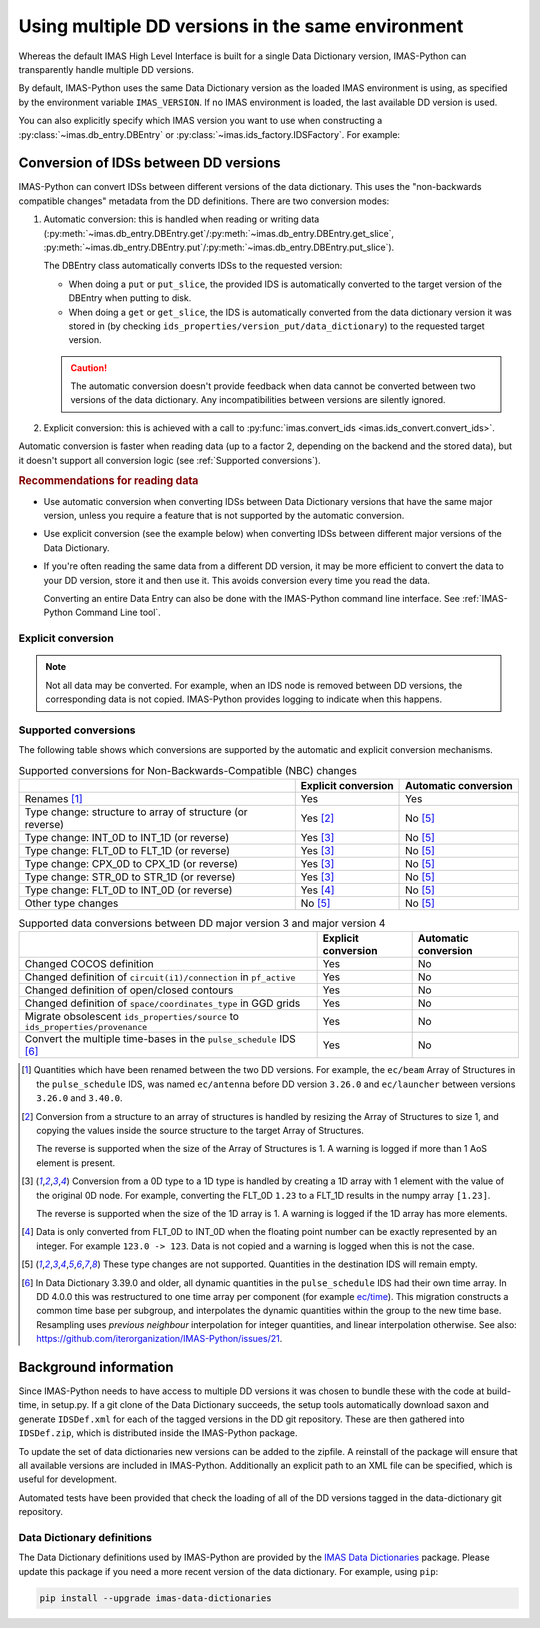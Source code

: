 .. _`Using multiple DD versions in the same environment`:

Using multiple DD versions in the same environment
==================================================

Whereas the default IMAS High Level Interface is built for a single Data Dictionary
version, IMAS-Python can transparently handle multiple DD versions.

By default, IMAS-Python uses the same Data Dictionary version as the loaded IMAS environment
is using, as specified by the environment variable ``IMAS_VERSION``. If no IMAS
environment is loaded, the last available DD version is used.

You can also explicitly specify which IMAS version you want to use when constructing a
:py:class:`~imas.db_entry.DBEntry` or :py:class:`~imas.ids_factory.IDSFactory`. For
example:

.. code-block:: python
    :caption: Using non-default IMAS versions.

    import imas

    factory_default = imas.IDSFactory()  # Use default DD version
    factory_3_32_0 = imas.IDSFactory("3.32.0")  # Use DD version 3.32.0

    # Will write IDSs to the backend in DD version 3.32.0
    dbentry = imas.DBEntry(imas.ids_defs.HDF5_BACKEND, "TEST", 10, 2, version="3.32.0")
    dbentry.create()

.. seealso:: :ref:`multi-dd training`


.. _`Conversion of IDSs between DD versions`:

Conversion of IDSs between DD versions
--------------------------------------

IMAS-Python can convert IDSs between different versions of the data dictionary. This uses the
"non-backwards compatible changes" metadata from the DD definitions. There are
two conversion modes:

1.  Automatic conversion: this is handled when reading or writing data
    (:py:meth:`~imas.db_entry.DBEntry.get`/:py:meth:`~imas.db_entry.DBEntry.get_slice`,
    :py:meth:`~imas.db_entry.DBEntry.put`/:py:meth:`~imas.db_entry.DBEntry.put_slice`).

    The DBEntry class automatically converts IDSs to the requested version:

    - When doing a ``put`` or ``put_slice``, the provided IDS is automatically converted to
      the target version of the DBEntry when putting to disk.
    - When doing a ``get`` or ``get_slice``, the IDS is automatically converted from the
      data dictionary version it was stored in (by checking
      ``ids_properties/version_put/data_dictionary``) to the requested target version.
  
    .. caution::

      The automatic conversion doesn't provide feedback when data cannot be converted
      between two versions of the data dictionary. Any incompatibilities between versions
      are silently ignored.

2.  Explicit conversion: this is achieved with a call to
    :py:func:`imas.convert_ids <imas.ids_convert.convert_ids>`.

Automatic conversion is faster when reading data (up to a factor 2, depending on
the backend and the stored data), but it doesn't support all conversion logic
(see :ref:`Supported conversions`).


.. rubric:: Recommendations for reading data

-   Use automatic conversion when converting IDSs between Data Dictionary
    versions that have the same major version, unless you require a feature that
    is not supported by the automatic conversion.
-   Use explicit conversion (see the example below) when converting IDSs between
    different major versions of the Data Dictionary.
-   If you're often reading the same data from a different DD version, it may
    be more efficient to convert the data to your DD version, store it and then
    use it. This avoids conversion every time you read the data.

    Converting an entire Data Entry can also be done with the IMAS-Python command
    line interface. See :ref:`IMAS-Python Command Line tool`.


Explicit conversion
'''''''''''''''''''

.. code-block:: python
    :caption: Explicitly convert data when reading from disk

    import imas

    entry = imas.DBEntry("<URI to data>", "r")

    # Disable automatic conversion when reading the IDS with autoconvert=False
    ids = entry.get("<ids name>", autoconvert=False)
    # Explicitly convert the IDS to the target version
    ids = imas.convert_ids(ids, "<target DD version>")


.. code-block:: python
    :caption: Convert an IDS to a different DD version

    import imas

    # Create a pulse_schedule IDS in version 3.23.0
    ps = imas.IDSFactory("3.25.0").new("pulse_schedule")
    ps.ec.antenna.resize(1)
    ps.ec.antenna[0].name = "IDS conversion test"

    # Convert the IDS to version 3.30.0
    ps330 = imas.convert_ids(ps, "3.30.0")
    # ec.antenna was renamed to ec.launcher between 3.23.0 and 3.30.0
    print(len(ps330.ec.launcher))  # 1
    print(ps330.ec.launcher[0].name.value)  # IDS conversion test

.. note::

    Not all data may be converted. For example, when an IDS node is removed between DD
    versions, the corresponding data is not copied. IMAS-Python provides logging to indicate
    when this happens.


.. _`Supported conversions`:

Supported conversions
'''''''''''''''''''''

The following table shows which conversions are supported by the automatic and
explicit conversion mechanisms.

.. csv-table:: Supported conversions for Non-Backwards-Compatible (NBC) changes
  :header: , Explicit conversion, Automatic conversion
  
  Renames [#rename]_, Yes, Yes
  Type change: structure to array of structure (or reverse), Yes [#aos]_, No [#ignore_type_change]_
  Type change: INT_0D to INT_1D (or reverse), Yes [#0d1d]_, No [#ignore_type_change]_
  Type change: FLT_0D to FLT_1D (or reverse), Yes [#0d1d]_, No [#ignore_type_change]_
  Type change: CPX_0D to CPX_1D (or reverse), Yes [#0d1d]_, No [#ignore_type_change]_
  Type change: STR_0D to STR_1D (or reverse), Yes [#0d1d]_, No [#ignore_type_change]_
  Type change: FLT_0D to INT_0D (or reverse), Yes [#flt_int]_, No [#ignore_type_change]_
  Other type changes, No [#ignore_type_change]_, No [#ignore_type_change]_

.. csv-table:: Supported data conversions between DD major version 3 and major version 4
  :header: , Explicit conversion, Automatic conversion

  Changed COCOS definition, Yes, No
  Changed definition of ``circuit(i1)/connection`` in ``pf_active``, Yes, No
  Changed definition of open/closed contours, Yes, No
  Changed definition of ``space/coordinates_type`` in GGD grids, Yes, No
  Migrate obsolescent ``ids_properties/source`` to ``ids_properties/provenance``, Yes, No
  Convert the multiple time-bases in the ``pulse_schedule`` IDS [#ps3to4]_, Yes, No

.. [#rename] Quantities which have been renamed between the two DD versions. For
  example, the ``ec/beam`` Array of Structures in the ``pulse_schedule`` IDS,
  was named ``ec/antenna`` before DD version ``3.26.0`` and ``ec/launcher``
  between versions ``3.26.0`` and ``3.40.0``.

.. [#aos] Conversion from a structure to an array of structures is handled by
  resizing the Array of Structures to size 1, and copying the values inside the
  source structure to the target Array of Structures.

  The reverse is supported when the size of the Array of Structures is 1. A
  warning is logged if more than 1 AoS element is present.

.. [#0d1d] Conversion from a 0D type to a 1D type is handled by creating a 1D
  array with 1 element with the value of the original 0D node. For example,
  converting the FLT_0D ``1.23`` to a FLT_1D results in the numpy array
  ``[1.23]``.

  The reverse is supported when the size of the 1D array is 1. A warning is
  logged if the 1D array has more elements.

.. [#flt_int] Data is only converted from FLT_0D to INT_0D when the floating
    point number can be exactly represented by an integer. For example ``123.0
    -> 123``. Data is not copied and a warning is logged when this is not the
    case.

.. [#ignore_type_change] These type changes are not supported. Quantities in the
    destination IDS will remain empty.

.. [#ps3to4] In Data Dictionary 3.39.0 and older, all dynamic quantities in the
    ``pulse_schedule`` IDS had their own time array. In DD 4.0.0 this was
    restructured to one time array per component (for example `ec/time
    <https://imas-data-dictionary.readthedocs.io/en/latest/generated/ids/pulse_schedule.html#pulse_schedule-ec-time>`__).
    This migration constructs a common time base per subgroup, and interpolates
    the dynamic quantities within the group to the new time base. Resampling
    uses `previous neighbour` interpolation for integer quantities, and linear
    interpolation otherwise. See also:
    https://github.com/iterorganization/IMAS-Python/issues/21.

.. _`DD background`:

Background information
----------------------

Since IMAS-Python needs to have access to multiple DD versions it was chosen to
bundle these with the code at build-time, in setup.py. If a git clone of the
Data Dictionary succeeds, the setup tools automatically download saxon and
generate ``IDSDef.xml`` for each of the tagged versions in the DD git
repository. These are then gathered into ``IDSDef.zip``, which is
distributed inside the IMAS-Python package.

To update the set of data dictionaries new versions can be added to the zipfile.
A reinstall of the package will ensure that all available versions are included
in IMAS-Python. Additionally an explicit path to an XML file can be specified, which
is useful for development.

Automated tests have been provided that check the loading of all of the DD
versions tagged in the data-dictionary git repository.


Data Dictionary definitions
'''''''''''''''''''''''''''

The Data Dictionary definitions used by IMAS-Python are provided by the `IMAS Data
Dictionaries <http://pypi.org/project/imas-data-dictionaries/>`__ package.
Please update this package if you need a more recent version of the data dictionary. For
example, using ``pip``:

.. code-block:: bash

  pip install --upgrade imas-data-dictionaries
